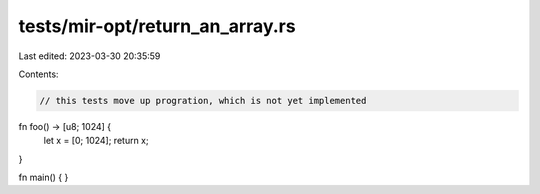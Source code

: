 tests/mir-opt/return_an_array.rs
================================

Last edited: 2023-03-30 20:35:59

Contents:

.. code-block:: rs

    // this tests move up progration, which is not yet implemented

fn foo() -> [u8; 1024] {
        let x = [0; 1024];
        return x;
}

fn main() { }


